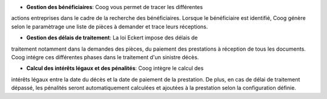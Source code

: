 - **Gestion des bénéficiaires**: Coog vous permet de tracer les différentes 
actions entreprises dans le cadre de la recherche des bénéficiaires. Lorsque le 
bénéficiaire est identifié, Coog génère selon le paramètrage une liste de 
pièces à demander et trace leurs réceptions.

- **Gestion des délais de traitement**: La loi Eckert impose des délais de 
traitement notamment dans la demandes des pièces, du paiement des prestations 
à réception de tous les documents. Coog intégre ces différentes phases dans le 
traitement d'un sinistre décès.

- **Calcul des intérêts légaux et des pénalités**: Coog intègre le calcul des 
intérêts légaux entre la date du décès et la date de paiement de la 
prestation. De plus, en cas de délai de traitement dépassé, les pénalités 
seront automatiquement calculées et ajoutées à la prestation selon la 
configuration définie.